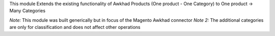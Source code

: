This module Extends the existing functionality of Awkhad Products
(One product - One Category) to One product -> Many Categories

*Note:* This module was built generically but in focus of the Magento
Awkhad connector
*Note 2:* The additional categories are only for classification and does
not affect other operations
